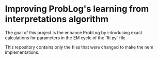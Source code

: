* Improving ProbLog's learning from interpretations algorithm

The goal of this project is the enhance ProbLog by introducing exact calculations for parameters
in the EM cycle of the `lfi.py` file.

This repository contains only the files that were changed to make the nem implementations.
